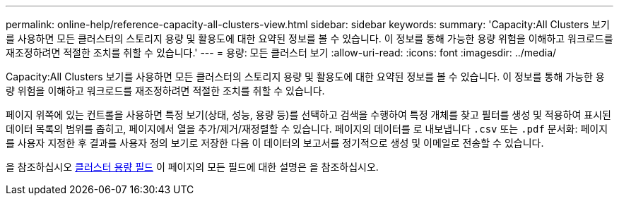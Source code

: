 ---
permalink: online-help/reference-capacity-all-clusters-view.html 
sidebar: sidebar 
keywords:  
summary: 'Capacity:All Clusters 보기를 사용하면 모든 클러스터의 스토리지 용량 및 활용도에 대한 요약된 정보를 볼 수 있습니다. 이 정보를 통해 가능한 용량 위험을 이해하고 워크로드를 재조정하려면 적절한 조치를 취할 수 있습니다.' 
---
= 용량: 모든 클러스터 보기
:allow-uri-read: 
:icons: font
:imagesdir: ../media/


[role="lead"]
Capacity:All Clusters 보기를 사용하면 모든 클러스터의 스토리지 용량 및 활용도에 대한 요약된 정보를 볼 수 있습니다. 이 정보를 통해 가능한 용량 위험을 이해하고 워크로드를 재조정하려면 적절한 조치를 취할 수 있습니다.

페이지 위쪽에 있는 컨트롤을 사용하면 특정 보기(상태, 성능, 용량 등)를 선택하고 검색을 수행하여 특정 개체를 찾고 필터를 생성 및 적용하여 표시된 데이터 목록의 범위를 좁히고, 페이지에서 열을 추가/제거/재정렬할 수 있습니다. 페이지의 데이터를 로 내보냅니다 `.csv` 또는 `.pdf` 문서화: 페이지를 사용자 지정한 후 결과를 사용자 정의 보기로 저장한 다음 이 데이터의 보고서를 정기적으로 생성 및 이메일로 전송할 수 있습니다.

을 참조하십시오 xref:reference-cluster-capacity-fields.adoc[클러스터 용량 필드] 이 페이지의 모든 필드에 대한 설명은 을 참조하십시오.
